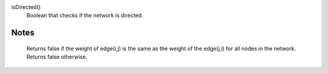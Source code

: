 

isDirected()
      Boolean that checks if the network is directed.


Notes
-----
      Returns false if the weight of edge(i,j) is the same as
      the weight of the edge(j,i) for all nodes in the network.
      Returns false otherwise.
